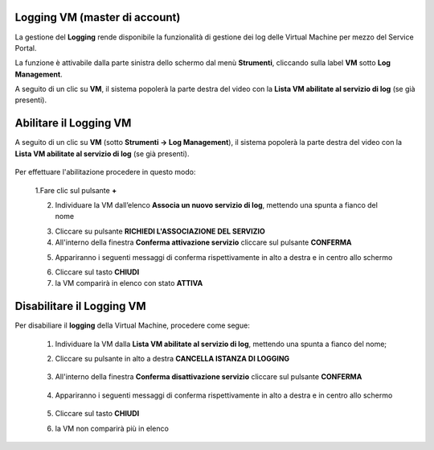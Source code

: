 .. _Log_Management:

**Logging VM (master di account)**
**********************************

La gestione del **Logging** rende disponibile la funzionalità di gestione dei log delle Virtual Machine per mezzo del
Service Portal.

La funzione è attivabile dalla parte sinistra dello schermo dal menù **Strumenti**, cliccando sulla label **VM** sotto **Log Management**.

.. image:: img/11.30_Elenco_vmSX.png


A seguito di un clic su **VM**, il sistema popolerà la parte destra del video con la **Lista VM abilitate al servizio di log** (se già presenti).

.. image:: img/11.30_Elenco_vmDX.png


**Abilitare il Logging VM**
***************************

A seguito di un clic su **VM** (sotto **Strumenti -> Log Management**), il sistema popolerà la parte destra del video con la **Lista VM abilitate al servizio di log** 
(se già presenti).

       .. image:: img/11.30_ListaVM_LoggingDX.png

Per effettuare l'abilitazione procedere in questo modo:

        1.Fare clic sul pulsante **+**

        .. image:: img/Add_VM.png

        2. Individuare la VM dall’elenco **Associa un nuovo servizio di log**, mettendo una spunta a fianco del nome

        .. image:: img/11.30_Associa_Logging.png

        3. Cliccare su pulsante **RICHIEDI L'ASSOCIAZIONE DEL SERVIZIO**

        4. All'interno della finestra **Conferma attivazione servizio** cliccare sul pulsante **CONFERMA**

        .. image:: img/11.30_Conferma_Servizio.png

        5. Appariranno i seguenti messaggi di conferma rispettivamente in alto a destra e in centro allo schermo

        .. image:: img/11.30_DX_LoggingOk.png

        .. image:: img/11.30_DX_LoggingCentro.png

        6. Cliccare sul tasto **CHIUDI**

        7. la VM comparirà in elenco con stato **ATTIVA**

        .. image:: img/11.30_LoggingOK.png



**Disabilitare il Logging VM**
******************************

Per disabiliare il **logging** della Virtual Machine, procedere come segue:

    1. Individuare la VM dalla **Lista VM abilitate al servizio di log**, mettendo una spunta a fianco del nome;

       .. image:: img/11.30_Disattiva_selezVMdx.png

    2. Cliccare su pulsante in alto a destra **CANCELLA ISTANZA DI LOGGING**

        .. image:: img/Pulsante_cancella.png

    3. All'interno della finestra **Conferma disattivazione servizio** cliccare sul pulsante **CONFERMA**

        .. image:: img/11.30_Disattiva_Servizio.png

    4. Appariranno i seguenti messaggi di conferma rispettivamente in alto a destra e in centro allo schermo

        .. image:: img/11.30_DX_LoggingNO.png

        .. image:: img/11.30_DX_LoggingCentroNO.png

    5. Cliccare sul tasto **CHIUDI**

    6. la VM non comparirà più in elenco

        .. image:: img/11.30_LoggingNO.png
